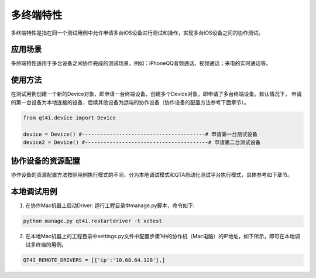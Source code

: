 =====
多终端特性
=====

多终端特性是指在同一个测试用例中允许申请多台iOS设备进行测试和操作，实现多台iOS设备之间的协作测试。

----
应用场景
----
多终端特性适用于多台设备之间协作完成的测试场景，例如：iPhoneQQ音频通话、视频通话；来电的实时通话等。

.. image:: ./../img/advance/multi_demo.png


----
使用方法
----
在测试用例创建一个新的Device对象，即申请一台终端设备，创建多个Device对象，即申请了多台终端设备。默认情况下，
申请的第一台设备为本地连接的设备，后续其他设备为远端的协作设备（协作设备的配置方法参考下面章节）。

.. code-block:: python

        from qt4i.device import Device
        
        device = Device() #----------------------------------------# 申请第一台测试设备
        device2 = Device() #----------------------------------------# 申请第二台测试设备


---------
协作设备的资源配置
---------
协作设备的资源配置方法按照用例执行模式的不同，分为本地调试模式和QTA自动化测试平台执行模式，具体参考如下章节。

------
本地调试用例
------

1. 在协作Mac机器上启动Driver: 运行工程目录中manage.py脚本，命令如下:

.. code-block:: shell

   python manage.py qt4i.restartdriver -t xctest

2. 在本地Mac机器上的工程目录中settings.py文件中配置步骤1中的协作机（Mac电脑）的IP地址，如下所示，即可在本地调试多终端的用例。

.. code-block:: python

   QT4I_REMOTE_DRIVERS = [{'ip':'10.68.64.128'},]